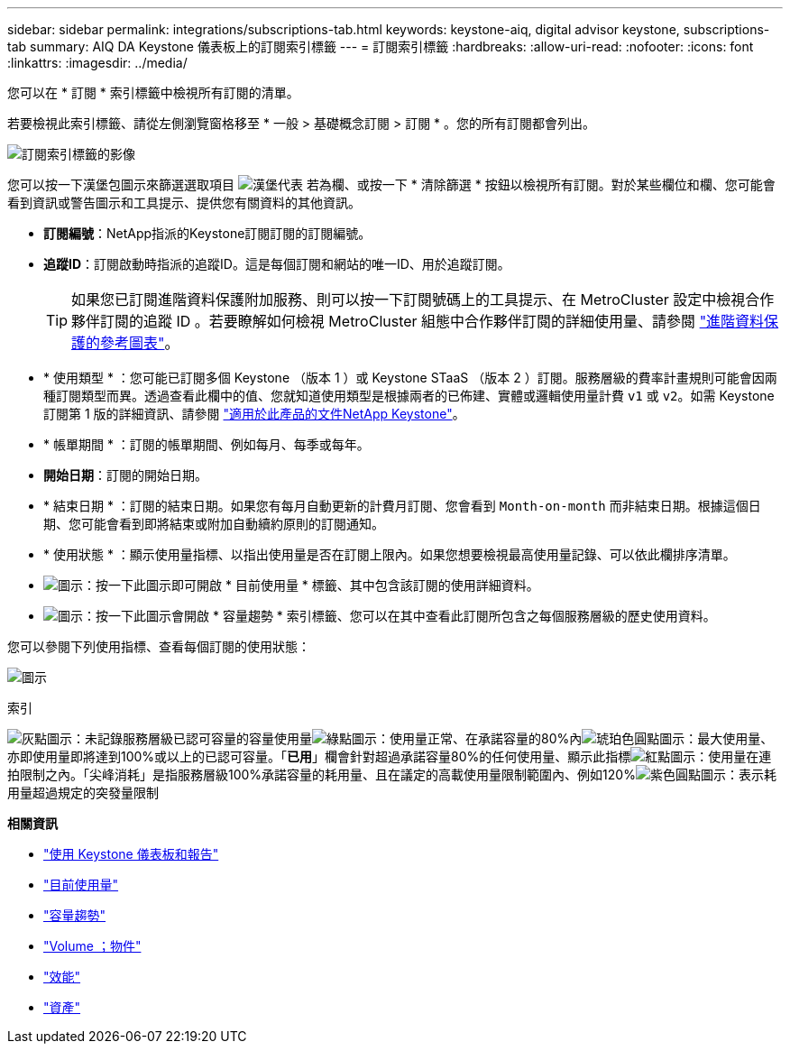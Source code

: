 ---
sidebar: sidebar 
permalink: integrations/subscriptions-tab.html 
keywords: keystone-aiq, digital advisor keystone, subscriptions-tab 
summary: AIQ DA Keystone 儀表板上的訂閱索引標籤 
---
= 訂閱索引標籤
:hardbreaks:
:allow-uri-read: 
:nofooter: 
:icons: font
:linkattrs: 
:imagesdir: ../media/


[role="lead"]
您可以在 * 訂閱 * 索引標籤中檢視所有訂閱的清單。

若要檢視此索引標籤、請從左側瀏覽窗格移至 * 一般 > 基礎概念訂閱 > 訂閱 * 。您的所有訂閱都會列出。

image:all-subs.png["訂閱索引標籤的影像"]

您可以按一下漢堡包圖示來篩選選取項目 image:icon-hamburger.png["漢堡代表"] 若為欄、或按一下 * 清除篩選 * 按鈕以檢視所有訂閱。對於某些欄位和欄、您可能會看到資訊或警告圖示和工具提示、提供您有關資料的其他資訊。

* *訂閱編號*：NetApp指派的Keystone訂閱訂閱的訂閱編號。
* *追蹤ID*：訂閱啟動時指派的追蹤ID。這是每個訂閱和網站的唯一ID、用於追蹤訂閱。
+

TIP: 如果您已訂閱進階資料保護附加服務、則可以按一下訂閱號碼上的工具提示、在 MetroCluster 設定中檢視合作夥伴訂閱的追蹤 ID 。若要瞭解如何檢視 MetroCluster 組態中合作夥伴訂閱的詳細使用量、請參閱 link:../integrations/capacity-trend-tab.html#reference-charts-for-advanced-data-protection["進階資料保護的參考圖表"]。

* * 使用類型 * ：您可能已訂閱多個 Keystone （版本 1 ）或 Keystone STaaS （版本 2 ）訂閱。服務層級的費率計畫規則可能會因兩種訂閱類型而異。透過查看此欄中的值、您就知道使用類型是根據兩者的已佈建、實體或邏輯使用量計費 `v1` 或 `v2`。如需 Keystone 訂閱第 1 版的詳細資訊、請參閱 https://docs.netapp.com/us-en/keystone/index.html["適用於此產品的文件NetApp Keystone"^]。
* * 帳單期間 * ：訂閱的帳單期間、例如每月、每季或每年。
* *開始日期*：訂閱的開始日期。
* * 結束日期 * ：訂閱的結束日期。如果您有每月自動更新的計費月訂閱、您會看到 `Month-on-month` 而非結束日期。根據這個日期、您可能會看到即將結束或附加自動續約原則的訂閱通知。
* * 使用狀態 * ：顯示使用量指標、以指出使用量是否在訂閱上限內。如果您想要檢視最高使用量記錄、可以依此欄排序清單。
* image:subs-dtls-icon.png["圖示"]：按一下此圖示即可開啟 * 目前使用量 * 標籤、其中包含該訂閱的使用詳細資料。
* image:aiq-ks-time-icon.png["圖示"]：按一下此圖示會開啟 * 容量趨勢 * 索引標籤、您可以在其中查看此訂閱所包含之每個服務層級的歷史使用資料。


您可以參閱下列使用指標、查看每個訂閱的使用狀態：

image:usage-indicator.png["圖示"]

.索引
image:icon-grey.png["灰點圖示"]：未記錄服務層級已認可容量的容量使用量image:icon-green.png["綠點圖示"]：使用量正常、在承諾容量的80%內image:icon-amber.png["琥珀色圓點圖示"]：最大使用量、亦即使用量即將達到100%或以上的已認可容量。「*已用*」欄會針對超過承諾容量80%的任何使用量、顯示此指標image:icon-red.png["紅點圖示"]：使用量在連拍限制之內。「尖峰消耗」是指服務層級100%承諾容量的耗用量、且在議定的高載使用量限制範圍內、例如120%image:icon-purple.png["紫色圓點圖示"]：表示耗用量超過規定的突發量限制

*相關資訊*

* link:../integrations/aiq-keystone-details.html["使用 Keystone 儀表板和報告"]
* link:../integrations/current-usage-tab.html["目前使用量"]
* link:../integrations/capacity-trend-tab.html["容量趨勢"]
* link:../integrations/volumes-objects-tab.html["Volume  ；物件"]
* link:../integrations/performance-tab.html["效能"]
* link:../integrations/assets-tab.html["資產"]

